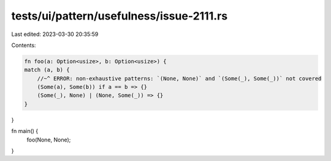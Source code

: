 tests/ui/pattern/usefulness/issue-2111.rs
=========================================

Last edited: 2023-03-30 20:35:59

Contents:

.. code-block:: rs

    fn foo(a: Option<usize>, b: Option<usize>) {
    match (a, b) {
        //~^ ERROR: non-exhaustive patterns: `(None, None)` and `(Some(_), Some(_))` not covered
        (Some(a), Some(b)) if a == b => {}
        (Some(_), None) | (None, Some(_)) => {}
    }
}

fn main() {
    foo(None, None);
}


